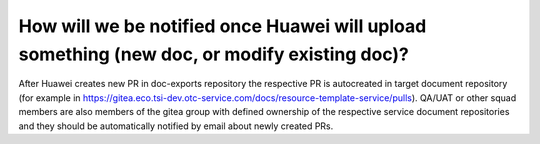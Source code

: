 ============================================================================================
How will we be notified once Huawei will upload something (new doc, or modify existing doc)?
============================================================================================

After Huawei creates new PR in doc-exports repository the respective PR is autocreated in target document repository (for example in https://gitea.eco.tsi-dev.otc-service.com/docs/resource-template-service/pulls). QA/UAT or other squad members are also members of the gitea group with defined ownership of the respective service document repositories and they should be automatically notified by email about newly created PRs.
